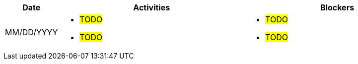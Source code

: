 ////
Purpose
-------

Activities
------
Provide a single-line summary for each activity performed on a given day.  The
recommended format is "<summary><verb>", where "summary" is a brief description
of the activity, and "verb" is either "started", "progressed" or "completed".
This will help to capture tasks which span multiple days.

Note that this journal can be tracked daily or weekly, depending on how the 
project decides to record the information.

When an activity correlates with a task from the Statement of Work, try to use
the same verbiage as in the SOW to describe it.  This will greatly simplify
later reviews of this document.

Use good judgment when deciding which activities to list and which to omit.
A good starting point is to add:
- Any activity which requires 30 minutes or more to complete
- Tasks which are foundational or critical to the engagement regardless of time
  required
- Tasks which were not part of the Statement of Work but added per customer
  request

It is strongly recommended that the consultant update this part of the CER on a
daily basis to ensure all significant activity is captured.

Blockers
------
Provide a single-line summary for each blocker present in a given day.   The
recommended format is "<summary><verb>" where "summary" is a brief description
of the activity and "verb" is either "encountered", "ongoing" or "resolved".
This will help to capture the duration and impact of blockers.

Try to refrain from detailed explanations of blockers in this section.  Place
relevant details in the "Challenges" area of the CER and try to use the first
sentence of the Challenge description as the summary here.

PROTIP: Avoid duplication of effort with project status reports.  
If a delivery team elects to use the optional "Journal" component in the 
CER then those updates should be used by the Project Manager to compile updates 
for the project status report. If the "Journal" is not in use then 
information for the status report will be provided separately to the 
Project Manager by the Consultant/Architect(s) on the engagement. 

For more information see:  CER Best Practices - https://source.redhat.com/groups/public/kmo/engagementjournalstandardization/consulting_engagement_report_cer_wiki/cer_best_practices
and Delivering the CER - https://source.redhat.com/groups/public/kmo/engagementjournalstandardization/consulting_engagement_report_cer_wiki/delivering_the_cer 

Sample
------

[cols="1,5,5",options=header]
|===
|Date
|Activities
|Blockers

// Date
| 06/05/2021

// Activities
a|
- Primary cluster deployment completed
- Automation for workload deployment started
- Image repository creation progressed
// Blockers
a|
- Groups for RBAC not defined in Active Directory discovered


// Date
| 06/06/2021

// Activities
a|
- Automation for workload deployment progressed
- Image repository creation completed

// Blockers
a|
- Groups for RBAC not defined in Active Directory resolved
- No Internet access for Satellite to pull in images from CDN discovered

|===


////

[cols="1,5,5",options=header]
|===
|Date
|Activities
|Blockers

// Date
| MM/DD/YYYY

// Activities
a|
- #TODO#
- #TODO#

// Blockers
a|
- #TODO#
- #TODO#

|===
